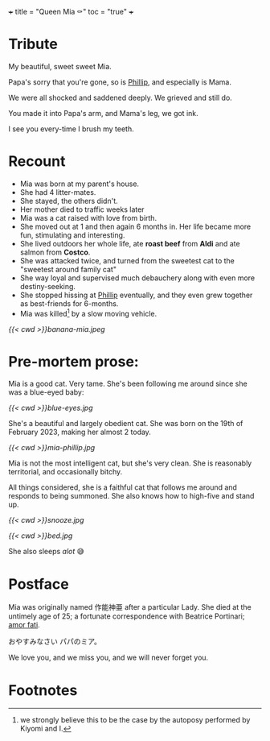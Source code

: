+++
title = "Queen Mia ⚰️"
toc = "true"
+++

* Tribute
My beautiful, sweet sweet Mia.

Papa's sorry that you're gone, so is [[https://abaj.ai/blog/phillip][Phillip]], and especially is Mama.

We were all shocked and saddened deeply. We grieved and still do.

You made it into Papa's arm, and Mama's leg, we got ink.

I see you every-time I brush my teeth.

* Recount

- Mia was born at my parent's house.
- She had 4 litter-mates.
- She stayed, the others didn't.
- Her mother died to traffic weeks later
- Mia was a cat raised with love from birth.
- She moved out at 1 and then again 6 months in. Her life became more fun, stimulating and interesting.
- She lived outdoors her whole life, ate *roast beef* from *Aldi* and ate salmon from *Costco*.
- She was attacked twice, and turned from the sweetest cat to the "sweetest around family cat"
- She way loyal and supervised much debauchery along with even more destiny-seeking.
- She stopped hissing at [[https://abaj.ai/blog/phillip][Phillip]] eventually, and they even grew together as best-friends for 6-months.
- Mia was killed[fn:1] by a slow moving vehicle.

#+BEGIN_CENTER
#+ATTR_HTML: :width 300px :style transform:rotate(270deg);
[[{{< cwd >}}banana-mia.jpeg]]
#+END_CENTER

* Pre-mortem prose:

Mia is a good cat. Very tame. She's been following me around since she was a blue-eyed baby:

#+ATTR_HTML: :width 200px
[[{{< cwd >}}blue-eyes.jpg]]

She's a beautiful and largely obedient cat. She was born on the 19th of February 2023, making her almost 2 today.

#+ATTR_HTML: :width 300px
[[{{< cwd >}}mia-phillip.jpg]]

Mia is not the most intelligent cat, but she's very clean.
She is reasonably territorial, and occasionally bitchy.

All things considered, she is a faithful cat that follows me around and responds to being summoned. She also knows how to high-five and stand up.

#+BEGIN_CENTER
#+ATTR_HTML: :width 200px
[[{{< cwd >}}snooze.jpg]]
#+ATTR_HTML: :width 353px
[[{{< cwd >}}bed.jpg]]
#+END_CENTER
#+BEGIN_CENTER
She also sleeps /alot/ 😅
#+END_CENTER

* Postface

Mia was originally named 作能神亜 after a particular Lady. She died at the untimely age of 25; a fortunate correspondence with Beatrice Portinari; _amor fati_.

おやすみなさい  パパのミア。

We love you, and we miss you, and we will never forget you.

* Footnotes

[fn:1] we strongly believe this to be the case by the autoposy performed by Kiyomi and I.
